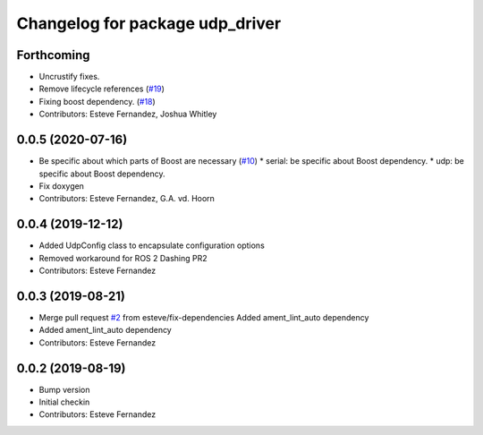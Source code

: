 ^^^^^^^^^^^^^^^^^^^^^^^^^^^^^^^^
Changelog for package udp_driver
^^^^^^^^^^^^^^^^^^^^^^^^^^^^^^^^

Forthcoming
-----------
* Uncrustify fixes.
* Remove lifecycle references (`#19 <https://github.com/ros-drivers/transport_drivers/issues/19>`_)
* Fixing boost dependency. (`#18 <https://github.com/ros-drivers/transport_drivers/issues/18>`_)
* Contributors: Esteve Fernandez, Joshua Whitley

0.0.5 (2020-07-16)
------------------
* Be specific about which parts of Boost are necessary (`#10 <https://github.com/ros-drivers/transport_drivers/issues/10>`_)
  * serial: be specific about Boost dependency.
  * udp: be specific about Boost dependency.
* Fix doxygen
* Contributors: Esteve Fernandez, G.A. vd. Hoorn

0.0.4 (2019-12-12)
------------------
* Added UdpConfig class to encapsulate configuration options
* Removed workaround for ROS 2 Dashing PR2
* Contributors: Esteve Fernandez

0.0.3 (2019-08-21)
------------------
* Merge pull request `#2 <https://github.com/ros-drivers/transport_drivers/issues/2>`_ from esteve/fix-dependencies
  Added ament_lint_auto dependency
* Added ament_lint_auto dependency
* Contributors: Esteve Fernandez

0.0.2 (2019-08-19)
------------------
* Bump version
* Initial checkin
* Contributors: Esteve Fernandez
